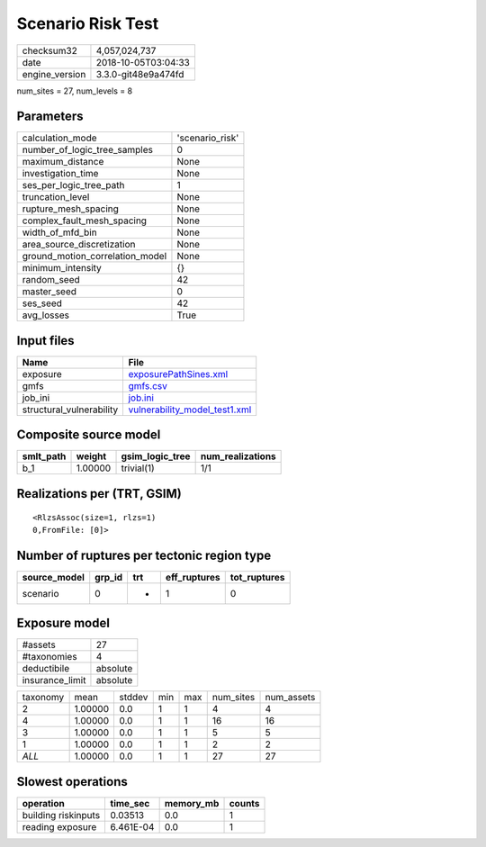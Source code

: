Scenario Risk Test
==================

============== ===================
checksum32     4,057,024,737      
date           2018-10-05T03:04:33
engine_version 3.3.0-git48e9a474fd
============== ===================

num_sites = 27, num_levels = 8

Parameters
----------
=============================== ===============
calculation_mode                'scenario_risk'
number_of_logic_tree_samples    0              
maximum_distance                None           
investigation_time              None           
ses_per_logic_tree_path         1              
truncation_level                None           
rupture_mesh_spacing            None           
complex_fault_mesh_spacing      None           
width_of_mfd_bin                None           
area_source_discretization      None           
ground_motion_correlation_model None           
minimum_intensity               {}             
random_seed                     42             
master_seed                     0              
ses_seed                        42             
avg_losses                      True           
=============================== ===============

Input files
-----------
======================== ================================================================
Name                     File                                                            
======================== ================================================================
exposure                 `exposurePathSines.xml <exposurePathSines.xml>`_                
gmfs                     `gmfs.csv <gmfs.csv>`_                                          
job_ini                  `job.ini <job.ini>`_                                            
structural_vulnerability `vulnerability_model_test1.xml <vulnerability_model_test1.xml>`_
======================== ================================================================

Composite source model
----------------------
========= ======= =============== ================
smlt_path weight  gsim_logic_tree num_realizations
========= ======= =============== ================
b_1       1.00000 trivial(1)      1/1             
========= ======= =============== ================

Realizations per (TRT, GSIM)
----------------------------

::

  <RlzsAssoc(size=1, rlzs=1)
  0,FromFile: [0]>

Number of ruptures per tectonic region type
-------------------------------------------
============ ====== === ============ ============
source_model grp_id trt eff_ruptures tot_ruptures
============ ====== === ============ ============
scenario     0      *   1            0           
============ ====== === ============ ============

Exposure model
--------------
=============== ========
#assets         27      
#taxonomies     4       
deductibile     absolute
insurance_limit absolute
=============== ========

======== ======= ====== === === ========= ==========
taxonomy mean    stddev min max num_sites num_assets
2        1.00000 0.0    1   1   4         4         
4        1.00000 0.0    1   1   16        16        
3        1.00000 0.0    1   1   5         5         
1        1.00000 0.0    1   1   2         2         
*ALL*    1.00000 0.0    1   1   27        27        
======== ======= ====== === === ========= ==========

Slowest operations
------------------
=================== ========= ========= ======
operation           time_sec  memory_mb counts
=================== ========= ========= ======
building riskinputs 0.03513   0.0       1     
reading exposure    6.461E-04 0.0       1     
=================== ========= ========= ======